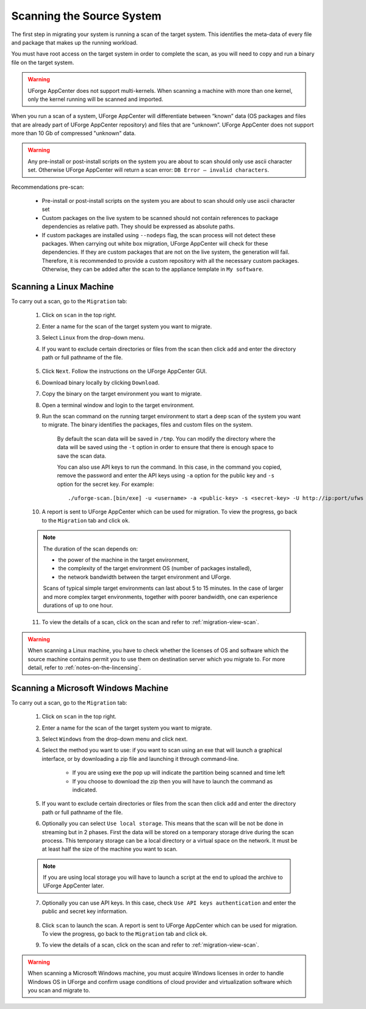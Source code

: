 .. Copyright 2016 FUJITSU LIMITED

.. _migration-scan:

Scanning the Source System
--------------------------

The first step in migrating your system is running a scan of the target system. This identifies the meta-data of every file and package that makes up the running workload.

You must have root access on the target system in order to complete the scan, as you will need to copy and run a binary file on the target system.

.. warning:: UForge AppCenter does not support multi-kernels. When scanning a machine with more than one kernel, only the kernel running will be scanned and imported.

When you run a scan of a system, UForge AppCenter will differentiate between “known” data (OS packages and files that are already part of UForge AppCenter repository) and files that are “unknown”. UForge AppCenter does not support more than 10 Gb of compressed "unknown" data.

.. warning:: Any pre-install or post-install scripts on the system you are about to scan should only use ascii character set. Otherwise UForge AppCenter will return a scan error: ``DB Error – invalid characters``.

Recommendations pre-scan:

	* Pre-install or post-install scripts on the system you are about to scan should only use ascii character set
	* Custom packages on the live system to be scanned should not contain references to package dependencies as relative path. They should be expressed as absolute paths.
	* If custom packages are installed using ``--nodeps`` flag, the scan process will not detect these packages. When carrying out white box migration, UForge AppCenter will check for these dependencies. If they are custom packages that are not on the live system, the generation will fail. Therefore, it is recommended to provide a custom repository with all the necessary custom packages. Otherwise, they can be added after the scan to the appliance template in ``My software``.

.. _migration-scan-linux:

Scanning a Linux Machine
~~~~~~~~~~~~~~~~~~~~~~~~

To carry out a scan, go to the ``Migration`` tab:

	1. Click on ``scan`` in the top right.
	2. Enter a name for the scan of the target system you want to migrate.
	3. Select ``Linux`` from the drop-down menu.
	4. If you want to exclude certain directories or files from the scan then click ``add`` and enter the directory path or full pathname of the file.

		.. image:: /images/migration-create-scan.png

	5. Click ``Next``. Follow the instructions on the UForge AppCenter GUI.
	6. Download binary locally by clicking ``Download``.
	7. Copy the binary on the target environment you want to migrate.
	8. Open a terminal window and login to the target environment.
	9. Run the scan command on the running target environment to start a deep scan of the system you want to migrate. The binary identifies the packages, files and custom files on the system.

		By default the scan data will be saved in ``/tmp``. You can modify the directory where the data will be saved using the ``-t`` option in order to ensure that there is enough space to save the scan data.

		You can also use API keys to run the command. In this case, in the command you copied, remove the password and enter the API keys using ``-a`` option for the public key and ``-s`` option for the secret key. For example::

		./uforge-scan.[bin/exe] -u <username> -a <public-key> -s <secret-key> -U http://ip:port/ufws -n 'Test_scan'

	10. A report is sent to UForge AppCenter which can be used for migration. To view the progress, go back to the ``Migration`` tab and click ``ok``.

	.. note:: The duration of the scan depends on: 

		* the power of the machine in the target environment, 
		* the complexity of the target environment OS (number of packages installed), 
		* the network bandwidth between the target environment and UForge. 
	
		Scans of typical simple target environments can last about 5 to 15 minutes. In the case of larger and more complex target environments, together with poorer bandwidth, one can experience durations of up to one hour.

	11. To view the details of a scan, click on the scan and refer to :ref:`migration-view-scan`.


.. warning:: When scanning a Linux machine, you have to check whether the licenses of OS and software which the source machine contains permit you to use them on destination server which you migrate to.
             For more detail, refer to :ref:`notes-on-the-lincensing`.


.. _migration-scan-windows:

Scanning a Microsoft Windows Machine
~~~~~~~~~~~~~~~~~~~~~~~~~~~~~~~~~~~~

To carry out a scan, go to the ``Migration`` tab:

	1. Click on ``scan`` in the top right.
	2. Enter a name for the scan of the target system you want to migrate.
	3. Select ``Windows`` from the drop-down menu and click next.
	4. Select the method you want to use: if you want to scan using an exe that will launch a graphical interface, or by downloading a zip file and launching it through command-line.

		- If you are using exe the pop up will indicate the partition being scanned and time left
		- If you choose to download the zip then you will have to launch the command as indicated.

		.. image:: /images/migration-scan-windows.png

	5. If you want to exclude certain directories or files from the scan then click ``add`` and enter the directory path or full pathname of the file.

	6. Optionally you can select ``Use local storage``. This means that the scan will be not be done in streaming but in 2 phases. First the data will be stored on a temporary storage drive during the scan process. This temporary storage can be a local directory or a virtual space on the network. It must be at least half the size of the machine you want to scan.

		.. image:: /images/migration-windows-download.jpg

	.. note:: If you are using local storage you will have to launch a script at the end to upload the archive to UForge AppCenter later.

	7. Optionally you can use API keys. In this case, check ``Use API keys authentication`` and enter the public and secret key information.

		.. image:: /images/migration-windows-APIkey.png

	8. Click ``scan`` to launch the scan. A report is sent to UForge AppCenter which can be used for migration. To view the progress, go back to the ``Migration`` tab and click ``ok``.

	9. To view the details of a scan, click on the scan and refer to :ref:`migration-view-scan`.
	
.. warning:: When scanning a Microsoft Windows machine, you must acquire Windows licenses in order to handle Windows OS in UForge and confirm usage conditions of cloud provider and virtualization software which you scan and migrate to.

